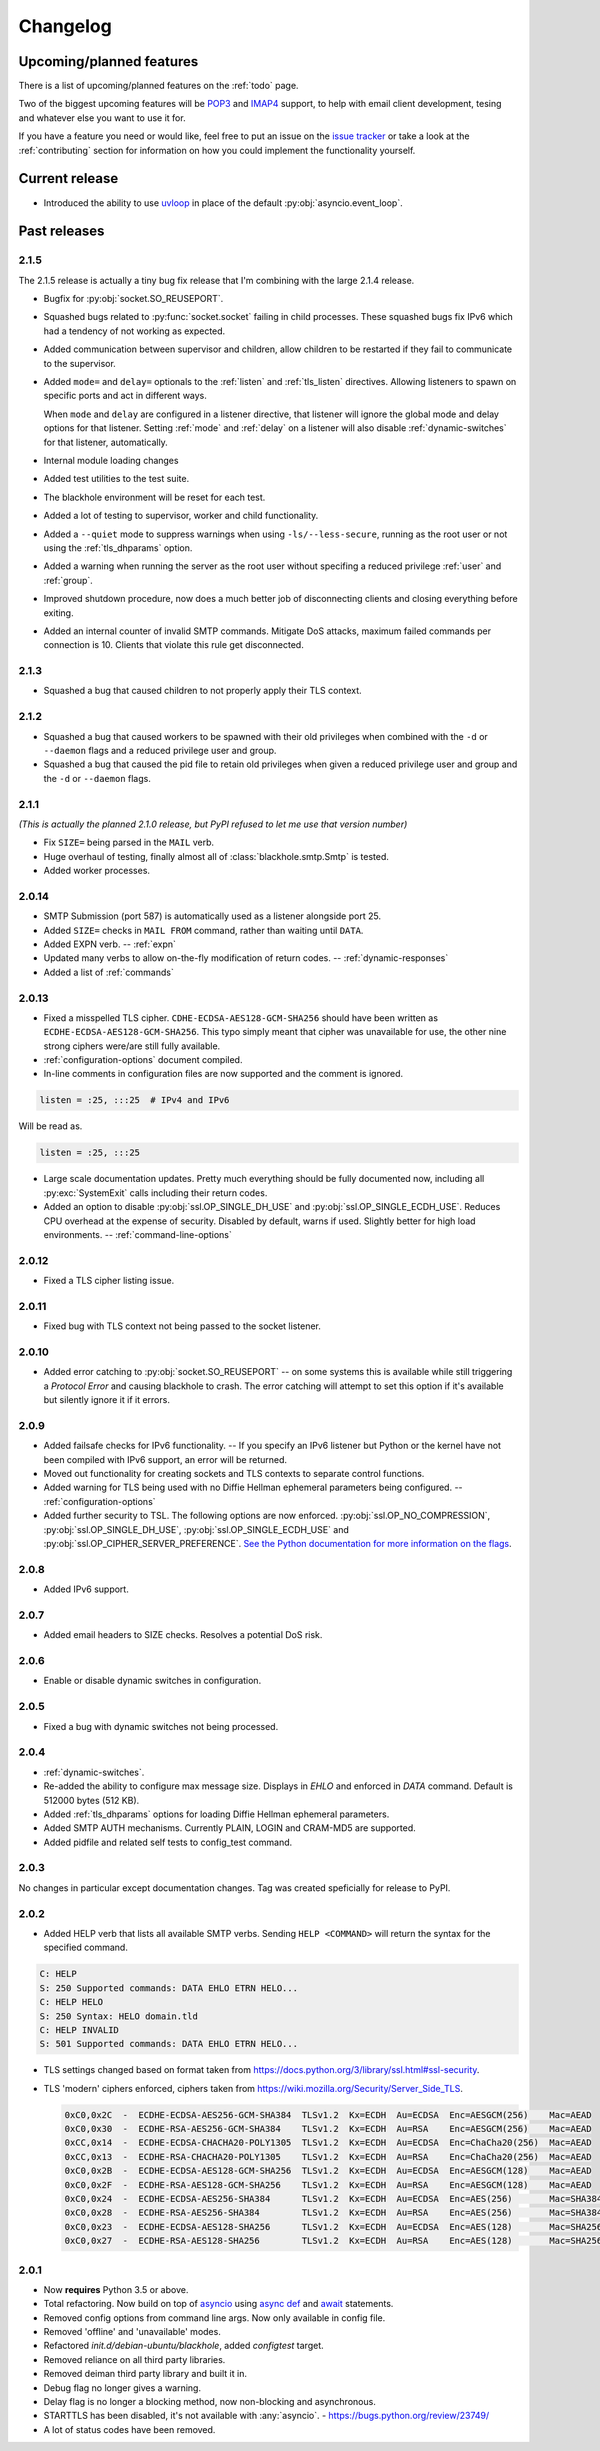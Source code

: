 .. _changelog:

=========
Changelog
=========

-------------------------
Upcoming/planned features
-------------------------

There is a list of upcoming/planned features on the :ref:`todo` page.

Two of the biggest upcoming features will be
`POP3 <https://en.wikipedia.org/wiki/Post_Office_Protocol>`_ and
`IMAP4 <https://en.wikipedia.org/wiki/Internet_Message_Access_Protocol>`_
support, to help with email client development, tesing and whatever else you
want to use it for.

If you have a feature you need or would like, feel free to put an issue on the
`issue tracker <https://github.com/kura/blackhole/issues>`_ or take a look at
the :ref:`contributing` section for information on how you could implement
the functionality yourself.

---------------
Current release
---------------

.. _2.1.6:

- Introduced the ability to use `uvloop
  <https://github.com/MagicStack/uvloop>`_ in place of the default
  :py:obj:`asyncio.event_loop`.

-------------
Past releases
-------------

.. _2.1.4:
.. _2.1.5:

2.1.5
=====

The 2.1.5 release is actually a tiny bug fix release that I'm combining with
the large 2.1.4 release.

- Bugfix for :py:obj:`socket.SO_REUSEPORT`.
- Squashed bugs related to :py:func:`socket.socket` failing in child processes.
  These squashed bugs fix IPv6 which had a tendency of not working as expected.
- Added communication between supervisor and children, allow children to be
  restarted if they fail to communicate to the supervisor.
- Added ``mode=`` and ``delay=`` optionals to the :ref:`listen` and
  :ref:`tls_listen` directives. Allowing listeners to spawn on specific ports
  and act in different ways.

  When ``mode`` and ``delay`` are configured in a listener directive, that
  listener will ignore the global mode and delay options for that listener.
  Setting :ref:`mode` and :ref:`delay` on a listener will also disable
  :ref:`dynamic-switches` for that listener, automatically.
- Internal module loading changes
- Added test utilities to the test suite.
- The blackhole environment will be reset for each test.
- Added a lot of testing to supervisor, worker and child functionality.
- Added a ``--quiet`` mode to suppress warnings when using
  ``-ls/--less-secure``, running as the root user or not using the
  :ref:`tls_dhparams` option.
- Added a warning when running the server as the root user without specifing
  a reduced privilege :ref:`user` and :ref:`group`.
- Improved shutdown procedure, now does a much better job of disconnecting
  clients and closing everything before exiting.
- Added an internal counter of invalid SMTP commands. Mitigate DoS attacks,
  maximum failed commands per connection is 10. Clients that violate this rule
  get disconnected.

.. _2.1.3:

2.1.3
=====

- Squashed a bug that caused children to not properly apply their TLS context.

.. _2.1.2:

2.1.2
=====

- Squashed a bug that caused workers to be spawned with their old privileges
  when combined with the ``-d`` or ``--daemon`` flags and a reduced privilege
  user and group.
- Squashed a bug that caused the pid file to retain old privileges when given
  a reduced privilege user and group and the ``-d`` or ``--daemon`` flags.

.. _2.1.1:
.. _2.1.0:

2.1.1
=====

*(This is actually the planned 2.1.0 release, but PyPI refused to let me use
that version number)*

- Fix ``SIZE=`` being parsed in the ``MAIL`` verb.
- Huge overhaul of testing, finally almost all of :class:`blackhole.smtp.Smtp`
  is tested.
- Added worker processes.

.. _2.0.14:

2.0.14
======

- SMTP Submission (port 587) is automatically used as a listener alongside port
  25.
- Added ``SIZE=`` checks in ``MAIL FROM`` command, rather than waiting until
  ``DATA``.
- Added EXPN verb. -- :ref:`expn`
- Updated many verbs to allow on-the-fly modification of return codes. --
  :ref:`dynamic-responses`
- Added a list of :ref:`commands`

.. _2.0.13:

2.0.13
======

- Fixed a misspelled TLS cipher. ``CDHE-ECDSA-AES128-GCM-SHA256`` should have
  been written as ``ECDHE-ECDSA-AES128-GCM-SHA256``. This typo simply meant
  that cipher was unavailable for use, the other nine strong ciphers were/are
  still fully available.
- :ref:`configuration-options` document compiled.
- In-line comments in configuration files are now supported and the comment is
  ignored.

.. code-block:: ini

    listen = :25, :::25  # IPv4 and IPv6

Will be read as.

.. code-block:: ini

    listen = :25, :::25

- Large scale documentation updates. Pretty much everything should be fully
  documented now, including all :py:exc:`SystemExit` calls including their
  return codes.
- Added an option to disable :py:obj:`ssl.OP_SINGLE_DH_USE` and
  :py:obj:`ssl.OP_SINGLE_ECDH_USE`. Reduces CPU overhead at the expense
  of security. Disabled by default, warns if used. Slightly better for high
  load environments. -- :ref:`command-line-options`

.. _2.0.12:

2.0.12
======

- Fixed a TLS cipher listing issue.

.. _2.0.11:

2.0.11
======

- Fixed bug with TLS context not being passed to the socket listener.

.. _2.0.10:

2.0.10
======

- Added error catching to :py:obj:`socket.SO_REUSEPORT` -- on some systems this
  is available while still triggering a `Protocol Error` and causing blackhole
  to crash. The error catching will attempt to set this option if it's
  available but silently ignore it if it errors.

.. _2.0.9:

2.0.9
=====

- Added failsafe checks for IPv6 functionality. -- If you specify an IPv6
  listener but Python or the kernel have not been compiled with IPv6 support,
  an error will be returned.
- Moved out functionality for creating sockets and TLS contexts to separate
  control functions.
- Added warning for TLS being used with no Diffie Hellman ephemeral parameters
  being configured. -- :ref:`configuration-options`
- Added further security to TSL. The following options are now enforced.
  :py:obj:`ssl.OP_NO_COMPRESSION`, :py:obj:`ssl.OP_SINGLE_DH_USE`,
  :py:obj:`ssl.OP_SINGLE_ECDH_USE` and
  :py:obj:`ssl.OP_CIPHER_SERVER_PREFERENCE`.
  `See the Python documentation for more information on the flags
  <https://docs.python.org/3/library/ssl.html#ssl.OP_CIPHER_SERVER_PREFERENCE>`_.

.. _2.0.8:

2.0.8
=====

- Added IPv6 support.

.. _2.0.7:

2.0.7
=====

- Added email headers to SIZE checks. Resolves a potential DoS risk.

.. _2.0.6:

2.0.6
=====

- Enable or disable dynamic switches in configuration.

.. _2.0.5:

2.0.5
=====

- Fixed a bug with dynamic switches not being processed.

.. _2.0.4:

2.0.4
=====

- :ref:`dynamic-switches`.
- Re-added the ability to configure max message size. Displays in `EHLO` and
  enforced in `DATA` command. Default is 512000 bytes (512 KB).
- Added :ref:`tls_dhparams` options for loading Diffie Hellman ephemeral
  parameters.
- Added SMTP AUTH mechanisms. Currently PLAIN, LOGIN and CRAM-MD5 are
  supported.
- Added pidfile and related self tests to config_test command.

.. _2.0.3:

2.0.3
=====

No changes in particular except documentation changes. Tag was created
speficially for release to PyPI.

.. _2.0.2:

2.0.2
=====

- Added HELP verb that lists all available SMTP verbs. Sending
  ``HELP <COMMAND>`` will return the syntax for the specified command.

.. code-block:: none

    C: HELP
    S: 250 Supported commands: DATA EHLO ETRN HELO...
    C: HELP HELO
    S: 250 Syntax: HELO domain.tld
    C: HELP INVALID
    S: 501 Supported commands: DATA EHLO ETRN HELO...

- TLS settings changed based on format taken from
  `<https://docs.python.org/3/library/ssl.html#ssl-security>`_.
- TLS 'modern' ciphers enforced, ciphers taken from
  `<https://wiki.mozilla.org/Security/Server_Side_TLS>`_.

  .. code-block:: none

      0xC0,0x2C  -  ECDHE-ECDSA-AES256-GCM-SHA384  TLSv1.2  Kx=ECDH  Au=ECDSA  Enc=AESGCM(256)    Mac=AEAD
      0xC0,0x30  -  ECDHE-RSA-AES256-GCM-SHA384    TLSv1.2  Kx=ECDH  Au=RSA    Enc=AESGCM(256)    Mac=AEAD
      0xCC,0x14  -  ECDHE-ECDSA-CHACHA20-POLY1305  TLSv1.2  Kx=ECDH  Au=ECDSA  Enc=ChaCha20(256)  Mac=AEAD
      0xCC,0x13  -  ECDHE-RSA-CHACHA20-POLY1305    TLSv1.2  Kx=ECDH  Au=RSA    Enc=ChaCha20(256)  Mac=AEAD
      0xC0,0x2B  -  ECDHE-ECDSA-AES128-GCM-SHA256  TLSv1.2  Kx=ECDH  Au=ECDSA  Enc=AESGCM(128)    Mac=AEAD
      0xC0,0x2F  -  ECDHE-RSA-AES128-GCM-SHA256    TLSv1.2  Kx=ECDH  Au=RSA    Enc=AESGCM(128)    Mac=AEAD
      0xC0,0x24  -  ECDHE-ECDSA-AES256-SHA384      TLSv1.2  Kx=ECDH  Au=ECDSA  Enc=AES(256)       Mac=SHA384
      0xC0,0x28  -  ECDHE-RSA-AES256-SHA384        TLSv1.2  Kx=ECDH  Au=RSA    Enc=AES(256)       Mac=SHA384
      0xC0,0x23  -  ECDHE-ECDSA-AES128-SHA256      TLSv1.2  Kx=ECDH  Au=ECDSA  Enc=AES(128)       Mac=SHA256
      0xC0,0x27  -  ECDHE-RSA-AES128-SHA256        TLSv1.2  Kx=ECDH  Au=RSA    Enc=AES(128)       Mac=SHA256

.. _2.0.1:

2.0.1
=====

- Now **requires** Python 3.5 or above.
- Total refactoring. Now build on top of
  `asyncio <https://docs.python.org/3/library/asyncio.html>`_
  using
  `async def <https://docs.python.org/3/reference/compound_stmts.html#async-def>`_
  and `await <https://docs.python.org/3/reference/expressions.html#await>`_
  statements.
- Removed config options from command line args. Now only available in config
  file.
- Removed 'offline' and 'unavailable' modes.
- Refactored `init.d/debian-ubuntu/blackhole`, added `configtest` target.
- Removed reliance on all third party libraries.
- Removed deiman third party library and built it in.
- Debug flag no longer gives a warning.
- Delay flag is no longer a blocking method, now non-blocking and
  asynchronous.
- STARTTLS has been disabled, it's not available with :any:`asyncio`. -
  `https://bugs.python.org/review/23749/ <https://bugs.python.org/review/23749/>`_
- A lot of status codes have been removed.

